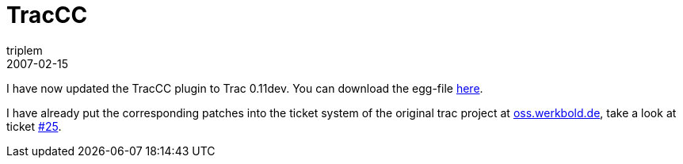 = TracCC
triplem
2007-02-15
:jbake-type: post
:jbake-status: published
:jbake-tags: Linux, Build Management


I have now updated the TracCC plugin to Trac 0.11dev. You can download the egg-file link:/projects/traccc/TracCC-0.2.1-py2.4.egg[here].

I have already put the corresponding patches into the ticket system of the original trac project at https://oss.werkbold.de/trac-cc/[oss.werkbold.de], take a look at ticket https://oss.werkbold.de/trac-cc/ticket/25[#25].